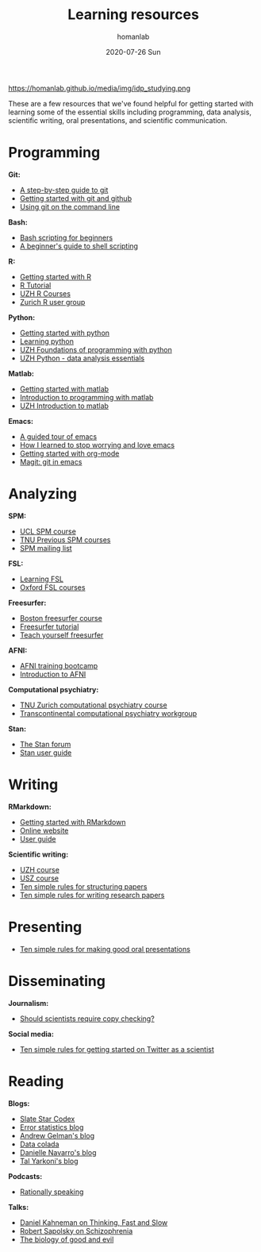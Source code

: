 #+TITLE:       Learning resources
#+AUTHOR:      homanlab 
#+EMAIL:       homanlab.zurich@gmail.com
#+DATE:        2020-07-26 Sun
#+URI:         /blog/%y/%m/%d/resources
#+KEYWORDS:    learning, writing, presenting, programming
#+TAGS:        learning, writing, presenting, programming
#+LANGUAGE:    en
#+OPTIONS:     H:3 num:nil toc:nil \n:nil ::t |:t ^:nil -:nil f:t *:t <:t
#+DESCRIPTION: Useful links 
#+AVATAR:      https://homanlab.github.io/media/img/idp_studying.png

#+ATTR_HTML: width 200px
https://homanlab.github.io/media/img/idp_studying.png

These are a few resources that we've found helpful for getting started
with learning some of the essential skills including programming, data
analysis, scientific writing, oral presentations, and scientific
communication.

* Programming
*Git:*
- [[https://opensource.com/article/18/1/step-step-guide-git][A step-by-step guide to git]]
- [[https://towardsdatascience.com/getting-started-with-git-and-github-6fcd0f2d4ac6][Getting started with git and github]]
- [[https://docs.gitlab.com/ee/gitlab-basics/start-using-git.html][Using git on the command line]]

*Bash:*
- [[https://linuxconfig.org/bash-scripting-tutorial-for-beginners][Bash scripting for beginners]]
- [[https://www.howtogeek.com/67469/the-beginners-guide-to-shell-scripting-the-basics/][A beginner's guide to shell scripting]]

*R:*
- [[https://support.rstudio.com/hc/en-us/articles/201141096-Getting-Started-with-R][Getting started with R]]
- [[https://www.statmethods.net/r-tutorial/index.html][R Tutorial]]
- [[https://www.zhrcourses.uzh.ch/en.html][UZH R Courses]]
- [[https://www.meetup.com/Zurich-R-User-Group/][Zurich R user group]]

*Python:*
- [[https://www.python.org/about/gettingstarted/][Getting started with python]]
- [[https://www.coursera.org/learn/python][Learning python]]
- [[https://app.connect.uzh.ch/apps/id/kurse.nsf/veranstaltung.xsp?openxpage&documentId=5F65E85F9484438DC125820B00575623&action=readDocument][UZH Foundations of programming with python]]
- [[https://app.connect.uzh.ch/apps/id/kurse.nsf/veranstaltung.xsp?openxpage&documentId=F96BAF816E2EC95AC12582E40055503A&action=readDocument][UZH Python - data analysis essentials]]

*Matlab:*
- [[https://www.mathworks.com/help/matlab/getting-started-with-matlab.html][Getting started with matlab]]
- [[https://www.coursera.org/learn/matlab][Introduction to programming with matlab]]
- [[https://app.connect.uzh.ch/apps/id/kurse.nsf/veranstaltung.xsp?openxpage&documentId=A65F2C2D167FC7DCC12581D1005F43D6&action=readDocument][UZH Introduction to matlab]]

*Emacs:*
- [[https://www.gnu.org/software/emacs/tour/][A guided tour of emacs]]
- [[https://www.youtube.com/watch?v=JWD1Fpdd4Pc][How I learned to stop worrying and love emacs]]
- [[https://www.youtube.com/watch?v=SzA2YODtgK4][Getting started with org-mode]]
- [[https://www.youtube.com/watch?v=SzA2YODtgK4j][Magit: git in emacs]]

* Analyzing
*SPM:*
- [[https://www.fil.ion.ucl.ac.uk/spm/course/][UCL SPM course]]
- [[https://www.tnu.ethz.ch/en/teaching/spmcourse][TNU Previous SPM courses]]
- [[https://www.jiscmail.ac.uk/cgi-bin/webadmin?A0=spm][SPM mailing list]]

*FSL:*
- [[https://osf.io/84abu/wiki/home/][Learning FSL]]
- [[https://fsl.fmrib.ox.ac.uk/fslcourse/][Oxford FSL courses]]
	
*Freesurfer:*
- [[http://surfer.nmr.mgh.harvard.edu/fswiki/CourseDescription][Boston freesurfer course]]
- [[http://surfer.nmr.mgh.harvard.edu/fswiki/FsTutorial][Freesurfer tutorial]]
- [[https://surfer.nmr.mgh.harvard.edu/fswiki/TeachYourselfFreeSurfer][Teach yourself freesurfer]]

*AFNI:*
- [[https://cbmm.mit.edu/afni][AFNI training bootcamp]]
- [[https://andysbrainbook.readthedocs.io/en/latest/AFNI/AFNI_Short_Course/AFNI_fMRI_Intro.html][Introduction to AFNI]]

*Computational psychiatry:*
- [[https://www.translationalneuromodeling.org/cpcourse/][TNU Zurich computational psychiatry course]]
- [[https://www.quentinhuys.com/tcpw/][Transcontinental computational psychiatry workgroup]]

*Stan:*
- [[https://discourse.mc-stan.org/][The Stan forum]]
- [[https://mc-stan.org/docs/2_23/stan-users-guide/index.html][Stan user guide]]

* Writing
*RMarkdown:*
- [[https://www.youtube.com/watch?v=SzA2YODtgK4j][Getting started with RMarkdown]]
- [[https://rmarkdown.rstudio.com/lesson-1.html][Online website]]
- [[https://bookdown.org/yihui/rmarkdown/][User guide]]
	
*Scientific writing:*
- [[https://www.lifescience-graduateschool.uzh.ch/en/courses/tsc.html][UZH course]]
- [[http://www.ctc.usz.ch/ueber-uns/fort-und-weiterbildung/Seiten/scientific-writing.aspx][USZ course]]
- [[https://journals.plos.org/ploscompbiol/article?id=10.1371/journal.pcbi.1005619][Ten simple rules for structuring papers]]
- [[https://journals.plos.org/ploscompbiol/article?id=10.1371/journal.pcbi.1003453][Ten simple rules for writing research papers]]

* Presenting
- [[https://journals.plos.org/ploscompbiol/article/file?id=10.1371/journal.pcbi.0030077&type=printable][Ten simple rules for making good oral presentations]]

* Disseminating
*Journalism:*
- [[https://twitter.com/chrisdc77/status/960304692449435648][Should scientists require copy checking?]] 

*Social media:*
- [[https://journals.plos.org/ploscompbiol/article/file?id=10.1371/journal.pcbi.1007513&type=printable][Ten simple rules for getting started on Twitter as a scientist]]
* Reading
*Blogs:*
- [[https://slatestarcodex.com/][Slate Star Codex]]
- [[https://errorstatistics.com/][Error statistics blog]]
- [[https://statmodeling.stat.columbia.edu/][Andrew Gelman's blog]]
- [[http://datacolada.org/][Data colada]]
- [[https://djnavarro.net/blog/][Danielle Navarro's blog]]
- [[https://www.talyarkoni.org/blog/][Tal Yarkoni's blog]]

# * Listening
*Podcasts:*
- [[http://rationallyspeakingpodcast.org/][Rationally speaking]]

*Talks:*
- [[https://www.youtube.com/watch?gl=SN&hl=fr&v=CjVQJdIrDJ0][Daniel Kahneman on Thinking, Fast and Slow]]
- [[https://www.youtube.com/watch?v=nEnklxGAmak][Robert Sapolsky on Schizophrenia]]
- [[https://samharris.org/podcasts/91-biology-good-evil/][The biology of good and evil]]
